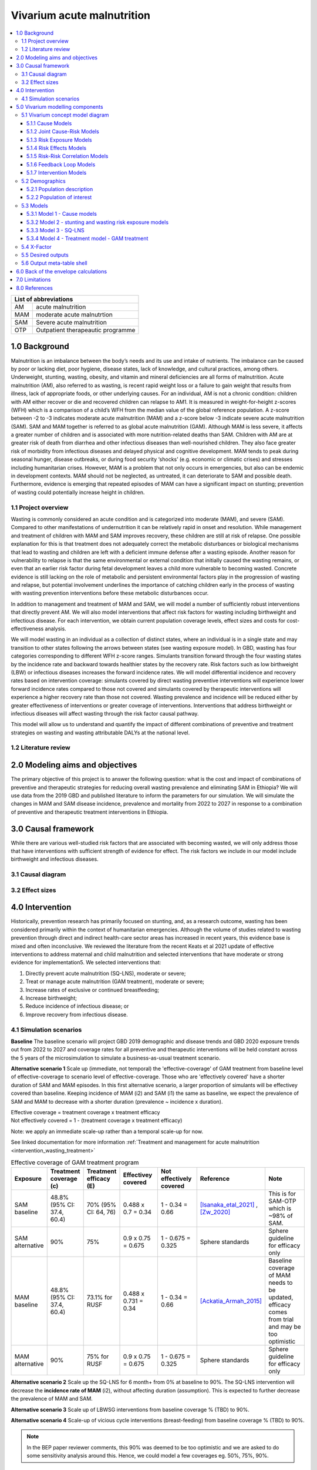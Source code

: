 .. role:: underline
    :class: underline


..
  Section title decorators for this document:

  ==============
  Document Title
  ==============

  Section Level 1 (#.0)
  +++++++++++++++++++++

  Section Level 2 (#.#)
  ---------------------

  Section Level 3 (#.#.#)
  ~~~~~~~~~~~~~~~~~~~~~~~

  Section Level 4
  ^^^^^^^^^^^^^^^

  Section Level 5
  '''''''''''''''

  The depth of each section level is determined by the order in which each
  decorator is encountered below. If you need an even deeper section level, just
  choose a new decorator symbol from the list here:
  https://docutils.sourceforge.io/docs/ref/rst/restructuredtext.html#sections
  And then add it to the list of decorators above.


.. _2019_concept_model_vivarium_ciff_sam:

===========================
Vivarium acute malnutrition
===========================

.. contents::
  :local:

+------------------------------------+
| List of abbreviations              |
+=======+============================+
| AM    | acute malnutrition         |
+-------+----------------------------+
| MAM   | moderate acute malnutrtion |
+-------+----------------------------+
| SAM   | Severe acute malnutrition  |
+-------+----------------------------+
| OTP   | Outpatient therapeautic    |
|       | programme                  |
+-------+----------------------------+


1.0 Background
++++++++++++++

Malnutrition is an imbalance between the body’s needs and its use and intake of nutrients. The imbalance can be caused by poor or lacking diet, poor hygiene, disease states, lack of knowledge, and cultural practices, among others. Underweight, stunting, wasting, obesity, and vitamin and mineral deficiencies are all forms of malnutrition. Acute malnutrition (AM), also referred to as wasting, is recent rapid weight loss or a failure to gain weight that results from illness, lack of appropriate foods, or other underlying causes. For an individual, AM is not a chronic condition: children with AM either recover or die and recovered children can relapse to AM1. It is measured in weight-for-height z-scores (WFH) which is a comparison of a child’s WFH from the median value of the global reference population. A z-score between -2 to -3 indicates moderate acute malnutrition (MAM) and a z-score below -3 indicate severe acute malnutrition (SAM). SAM and MAM together is referred to as global acute malnutrition (GAM). Although MAM is less severe, it affects a greater number of children and is associated with more nutrition-related deaths than SAM. Children with AM are at greater risk of death from diarrhea and other infectious diseases than well-nourished children. They also face greater risk of morbidity from infectious diseases and delayed physical and cognitive development. MAM tends to peak during seasonal hunger, disease outbreaks, or during food security ‘shocks’ (e.g. economic or climatic crises) and stresses including humanitarian crises. However, MAM is a problem that not only occurs in emergencies, but also can be endemic in development contexts. MAM should not be neglected, as untreated, it can deteriorate to SAM and possible death. Furthermore, evidence is emerging that repeated episodes of MAM can have a significant impact on stunting; prevention of wasting could potentially increase height in children.


.. _1.1:

1.1 Project overview
--------------------

Wasting is commonly considered an acute condition and is categorized into moderate (MAM), and severe (SAM).  Compared to other manifestations of undernutrition it can be relatively rapid in onset and resolution. While management and treatment of children with MAM and SAM improves recovery, these children are still at risk of relapse. One possible explanation for this is that treatment does not adequately correct the metabolic disturbances or biological mechanisms that lead to wasting and children are left with a deficient immune defense after a wasting episode. Another reason for vulnerability to relapse is that the same environmental or external condition that initially caused the wasting remains, or even that an earlier risk factor during fetal development leaves a child more vulnerable to becoming wasted. Concrete evidence is still lacking on the role of metabolic and persistent environmental factors play in the progression of wasting and relapse, but potential involvement underlines the importance of catching children early in the process of wasting with wasting prevention interventions before these metabolic disturbances occur.

In addition to management and treatment of MAM and SAM, we will model a number of sufficiently robust interventions that directly prevent AM. We will also model interventions that affect risk factors for wasting including birthweight and infectious disease. For each intervention, we obtain current population coverage levels, effect sizes and costs for cost-effectiveness analysis.

We will model wasting in an individual as a collection of distinct states, where an individual is in a single state and may transition to other states following the arrows between states (see wasting exposure model). In GBD, wasting has four categories corresponding to different WFH z-score ranges. Simulants transition forward through the four wasting states by the incidence rate and backward towards healthier states by the recovery rate. Risk factors such as low birthweight (LBW) or infectious diseases increases the forward incidence rates. We will model differential incidence and recovery rates based on intervention coverage: simulants covered by direct wasting preventive interventions will experience lower forward incidence rates compared to those not covered and simulants covered by therapeutic interventions will experience a higher recovery rate than those not covered.  Wasting prevalence and incidence will be reduced either by greater effectiveness of interventions or greater coverage of interventions. Interventions that address birthweight or infectious diseases will affect wasting through the risk factor causal pathway.

This model will allow us to understand and quantify the impact of different combinations of preventive and treatment strategies on wasting and wasting attributable DALYs at the national level.


.. _1.2:

1.2 Literature review
---------------------



.. _2.0:

2.0 Modeling aims and objectives
++++++++++++++++++++++++++++++++

The primary objective of this project is to answer the following question: what is the cost and impact of combinations of preventive and therapeutic strategies for reducing overall wasting prevalence and eliminating SAM in Ethiopia?
We will use data from the 2019 GBD and published literature to inform the parameters for our simulation. We will simulate the changes in MAM and SAM disease incidence, prevalence and mortality from 2022 to 2027 in response to a combination of preventive and therapeutic treatment interventions in Ethiopia.


.. _3.0:

3.0 Causal framework
++++++++++++++++++++

While there are various well-studied risk factors that are associated with becoming wasted, we will only address those that have interventions with sufficient strength of evidence for effect. The risk factors we include in our model include birthweight and infectious diseases.


.. _3.1:

3.1 Causal diagram
------------------

.. image:: DAG_acute_malnutrition.svg


.. todo::

  Add more details on causal diagrams with interventions/GBD risk exposures

.. _3.2:

3.2 Effect sizes
----------------



4.0 Intervention
++++++++++++++++

Historically, prevention research has primarily focused on stunting, and, as a research outcome, wasting has been considered primarily within the context of humanitarian emergencies. Although the volume of studies related to wasting prevention through direct and indirect health-care sector areas has increased in recent years, this evidence base is mixed and often inconclusive. We reviewed the literature from the recent Keats et al 2021 update of effective interventions to address maternal and child malnutrition and selected interventions that have moderate or strong evidence for implementation5. We selected interventions that:

1)	Directly prevent acute malnutrition (SQ-LNS), moderate or severe;
2)	Treat or manage acute malnutrition (GAM treatment), moderate or severe;
3)	Increase rates of exclusive or continued breastfeeding;
4)	Increase birthweight;
5)	Reduce incidence of infectious disease; or
6)	Improve recovery from infectious disease.


.. _4.1:

4.1 Simulation scenarios
------------------------

**Baseline**
The baseline scenario will project GBD 2019 demographic and disease trends and GBD 2020 exposure trends out from 2022 to 2027 and coverage rates for all preventive and therapeutic interventions will be held constant across the 5 years of the microsimulation to simulate a business-as-usual treatment scenario.

**Alternative scenario 1**
Scale up (immediate, not temporal) the 'effective-coverage' of GAM treatment from baseline level of effective-coverage to scenario level of effective-coverage. Those who are 'effectively covered' have a shorter duration of SAM and MAM episodes. In this first alternative scenario, a larger proportion of simulants will be effectivey covered than baseline. Keeping incidence of MAM (i2) and SAM (i1) the same as baseline, we expect the prevalence of SAM and MAM to decrease with a shorter duration (prevalence ~ incidence x duration).    

| Effective coverage = treatment coverage x treatment efficacy
| Not effectively covered = 1 - (treatment coverage x treatment efficacy)

Note: we apply an immediate scale-up rather than a temporal scale-up for now.  

See linked documentation for more information :ref:`Treatment and management for acute malnutrition <intervention_wasting_treatment>`

.. list-table:: Effective coverage of GAM treatment program
  :widths: 10 10 10 15 15 15 20 
  :header-rows: 1

  * - Exposure 
    - Treatment coverage (c)
    - Treatment efficacy (E)
    - Effectivey covered
    - Not effectively covered
    - Reference
    - Note
  * - SAM baseline 
    - 48.8% (95% CI: 37.4, 60.4)
    - 70% (95% CI: 64, 76)
    - 0.488 x 0.7 = 0.34
    - 1 - 0.34 = 0.66
    - [Isanaka_etal_2021]_ , [Zw_2020]_
    - This is for SAM-OTP which is ~98% of SAM.  
  * - SAM alternative 
    - 90%
    - 75% 
    - 0.9 x 0.75 = 0.675
    - 1 - 0.675 = 0.325
    - Sphere standards
    - Sphere guideline for efficacy only 
  * - MAM baseline 
    - 48.8% (95% CI: 37.4, 60.4)
    - 73.1% for RUSF
    - 0.488 x 0.731 = 0.34
    - 1 - 0.34 = 0.66
    - [Ackatia_Armah_2015]_
    - Baseline coverage of MAM needs to be updated, efficacy comes from trial and may be too optimistic
  * - MAM alternative 
    - 90%
    - 75% for RUSF
    - 0.9 x 0.75 = 0.675
    - 1 - 0.675 = 0.325
    - Sphere standards
    - Sphere guideline for efficacy only 
 

**Alternative scenario 2**
Scale up the SQ-LNS for 6 month+ from 0% at baseline to 90%. The SQ-LNS intervention will decrease the **incidence rate of MAM** (i2), without affecting duration (assumption). This is expected to further decrease the prevalence of MAM and SAM.   

**Alternative scenario 3**
Scale up of LBWSG interventions from baseline coverage % (TBD) to 90%. 

**Alternative scenario 4**
Scale-up of vicious cycle interventions (breast-feeding) from baseline coverage % (TBD) to 90%. 

.. note:: 
    
    In the BEP paper reviewer comments, this 90% was deemed to be too optimistic and we are asked to do some sensitivity analysis around this. Hence, we could model a few coverages eg. 50%, 75%, 90%. 


.. _5.0:

5.0 Vivarium modelling components
+++++++++++++++++++++++++++++++++

.. _5.1:

5.1 Vivarium concept model diagram
----------------------------------

.. image:: am_concept_model_diagram.svg

5.1.1 Cause Models
~~~~~~~~~~~~~~~~~~

* :ref:`Diarrheal Diseases (GBD 2019) <2019_cause_diarrhea>`

* :ref:`Lower Respiratory Infections (GBD 2019) <2019_cause_lower_respiratory_infections>`

* :ref:`Measles (GBD 2019) <2019_cause_measles>`

5.1.2 Joint Cause-Risk Models
~~~~~~~~~~~~~~~~~~~~~~~~~~~~~

* :ref:`Child Wasting / Protein Energy Malnutrition (GBD 2020) <2020_risk_exposure_wasting_state_exposure>`

5.1.3 Risk Exposure Models
~~~~~~~~~~~~~~~~~~~~~~~~~~

* Non-exclusive Breastfeeding

* Discontinued Breastfeeding

* :ref:`Child Stunting (GBD 2020) <2020_risk_exposure_child_stunting>`

* Low Birthweight and Short Gestation (GBD 2019)

5.1.4 Risk Effects Models
~~~~~~~~~~~~~~~~~~~~~~~~~

* Non-exclusive Breastfeeding Risk Effects

* Discontinued Breastfeeding Risk Effects

* Child Stunting Risk Effects

* Child Wasting Risk Effects

* :ref:`Low Birthweight and Short Gestation Risk Effects (GBD 2019) <2019_risk_effect_lbwsg>`

5.1.5 Risk-Risk Correlation Models
~~~~~~~~~~~~~~~~~~~~~~~~~~~~~~~~~~

* LBWSG-Stunting Correlation

* LBWSG-Wasting Correlation

5.1.6 Feedback Loop Models
~~~~~~~~~~~~~~~~~~~~~~~~~~

* Fedback Between Wasting and Infectious Diseases (Diarrhea, LRI, Measles)

5.1.7 Intervention Models
~~~~~~~~~~~~~~~~~~~~~~~~~

* :ref:`Small quantity lipid based nutrient supplements (SQ-LNS) <lipid_based_nutrient_supplements>`

* :ref:`Treatment and management for acute malnutrition <intervention_wasting_treatment>`

.. _5.2:

5.2 Demographics
----------------

.. _5.2.1:

5.2.1 Population description
~~~~~~~~~~~~~~~~~~~~~~~~~~~~

- Location: Ethiopia
- Cohort type: Prospective open cohort of 0-5 years
- Size of largest starting population: 100,000 simulants
- Time span: Jan 1, 2022 to Dec 31, 2026
- Time step: 1 day


.. _5.2.2:

5.2.2 Population of interest
~~~~~~~~~~~~~~~~~~~~~~~~~~~~



.. _5.3:

5.3 Models
----------



.. _5.3.1:

5.3.1 Model 1 - Cause models
~~~~~~~~~~~~~~~~~~~~~~~~~~~~

Cause models and mortality models

.. _5.3.2:

5.3.2 Model 2 - stunting and wasting risk exposure models
~~~~~~~~~~~~~~~~~~~~~~~~~~~~~~~~~~~~~~~~~~~~~~~~~~~~~~~~~

Exposure model stunting and wasting without baseline treatment tracking. Baseline only. 

.. _5.3.3:

5.3.3 Model 3 - SQ-LNS
~~~~~~~~~~~~~~~~~~~~~~

SQ-LNS baseline and intervention scale-up

.. _5.3.4:

5.3.4 Model 4 - Treatment model - GAM treatment
~~~~~~~~~~~~~~~~~~~~~~~~~~~~~~~~~~~~~~~~~~~~~~~

SAM and MAM treatment baseline and treatment scale-up



.. _5.4:

5.4 X-Factor
------------

**Risk exposure**

We will use maternal undernutrition as the exposure prevalence for the X-factor. We are using maternal undernutrition as a **proxy** for household food insecurity and other factors that have been suggested determinants of child malnutrition. [Na_2020]_ [Mohammed_2018]_ The proportion of reproductive age women underweight is 0.188 for GBD 2020. (Because this prevalence is lower than 20%, we will also use this exposure to target BEP for the maternal supplementation intervention). 

.. code-block:: python

  #Age standardized covariate for underweight women of reproductive age (10-54) with underweight for women under age 20 defined by <-2 BMI z scores and for women over age 20 as <17 BMI

  get_covariate_estimates(
   gbd_round_id = 7,
   covariate_id = 1252,
   decomp_step ='iterative',
   location_id = [179],
   year_id = 2020)

**Risk effect**

We do not have direct evidence or data for the risk effect of the x-factor *proxied by maternal undernutrition* on wasting incidence (from the previous source state). From the [Na_2020]_, table 4 shows the odds of infant malnutrition (wasting, stunting and underweight) at 6 months of age in infants from food-insecure households as compared with infants from food-secure households (reference group). For rare outcomes, the prevalence risk ratio, incidence rate ratio and prevalence odds ratios approximate each other which is likely to be true for SAM (<5% prevalence), but not true for MAM and MILD wasting. Hence we model a range of risk effects as a sensitivity analysis. Below table is a suggested range of risk-effect values to model. 

.. csv-table:: X-factor risk effect sensitivity analysis
   :file: x_factor_risk_effect.csv
   :widths: 20, 20, 20, 20
   :header-rows: 1

The risk effect (relative rate ratio) of incidence would be applied as such (breaking out the exposed vs non-exposed incidence from the exposure weighted overall incidence): 

 - :math:`i_{x1} = i_{wasting|markov} (1-PAF) \times rr_{x_{factor}}`
 - :math:`i_{x0} = i_{wasting|markov} \times (1-PAF)` 

 where :math:`i_{wasting}` are the wasting transition incidences from the Markov calibration (with vicious cycle in the final model). And the PAF is calculated as

 PAF = :math:`\frac{(\sum_{x\_factor_{cat_i} prevalence_{i} * rr_{x_{factor}}})-1}{\sum_{x\_factor_{cat_i} prevalence_{i} * rr_{x_{factor}}}}`


- Note diarrhea (vicious cycle) cycle have effects on wasting incidences. Hence the x-factor should be broken out for the incidences with/without diarrhea calibrated from the Markov matrix. In our final model, we should end up with 4 sets (2 diarrhea states x 2 x-factor states) of 3 incidences (i1-3) for a total of 12 incidence rates. 
- Note also that SQ-LNS affects wasting transition incidence from mild to mam. The protective effects of SQ-LNS (if covered) would be applied to the incidences from mild to mam corresponding to diarrhea and x-factor exposure. 
- Let us assume that the 'x-factor' does not have differential effects on treatment recovery rates.   

.. todo::

  - A more thorough literature review and support for use of this proxy should be done to strengthen are argument. 
  - We have decided not to model the effect of x-factor on stunting for now. We will look more thoroughly on its effect on stunting and whether to model a direct effect of wasting on stunting as we do more research.
  - may be helpful to put this in the concept model diagram to keep track of how different factors affect incidence rates

      mam_incidence_i = mam_incidence_given_diarrheal_state_i * (1 - PAF_xfactor) * RR_xfactor_i * SQLNS_treatment_RR_i

      sam_incidence_i = sam_incidence_given_diarrheal_state_i * (1 - PAF_xfactor) * RR_xfactor_i 
  
  - note that SQ-LNS only affects MILD to MAM incidence.

.. _5.5:

5.5 Desired outputs
-------------------

Final outputs to report in manuscript 

.. csv-table:: Final outcomes table to report in manuscript
   :file: final_outcomes_output_shell.csv
   :widths: 20, 20, 10, 10, 10, 10, 10, 10, 10
   :header-rows: 1

.. note::
  
  draft table to be refined

.. _5.6:

5.6 Output meta-table shell
---------------------------



.. _6.0:

6.0 Back of the envelope calculations
+++++++++++++++++++++++++++++++++++++


.. _7.0:

7.0 Limitations
+++++++++++++++

8.0 References
+++++++++++++++

.. [Isanaka_etal_2021]

  View `Isanaka 2021`_

    Improving estimates of the burden of severe wasting: analysis of secondary prevalence and incidence data from 352 sites

.. _`Isanaka 2021`: https://gh.bmj.com/content/6/3/e004342


.. [Zw_2020] 
  
  View `Zw et al 2020`_

    Treatment outcomes of severe acute malnutrition and predictors of recovery in under-five children treated within outpatient therapeutic programs in Ethiopia: a systematic review and metaanalysis

.. _`Zw et al 2020`: https://bmcpediatr.biomedcentral.com/articles/10.1186/s12887-020-02188-5

.. [Ackatia_Armah_2015] 
  
  View `Ackatia-Armah et al 2015`_

    Malian children with moderate acute malnutrition who are treated with lipid-based dietary supplements have greater weight gains and recovery rates than those treated with locally produced cereal-legume products: a community-based, cluster-randomized trial

.. _`Ackatia-Armah et al 2015`: https://pubmed-ncbi-nlm-nih-gov.offcampus.lib.washington.edu/25733649/


.. [Na_2020] 
  
  View `Na 2020`_

    Maternal nutritional status mediates the linkage between household food insecurity and mid-infancy size in rural Bangladesh

.. _`Na 2020`: https://pubmed-ncbi-nlm-nih-gov.offcampus.lib.washington.edu/32102702/


.. [Mohammed_2018] 
  
  View `Mohammed 2018`_

    Bayesian Gaussian regression analysis of malnutrition for children under five years of age in Ethiopia, EMDHS 2014

.. _`Mohammed 2018`: https://pubmed-ncbi-nlm-nih-gov.offcampus.lib.washington.edu/29636912/


